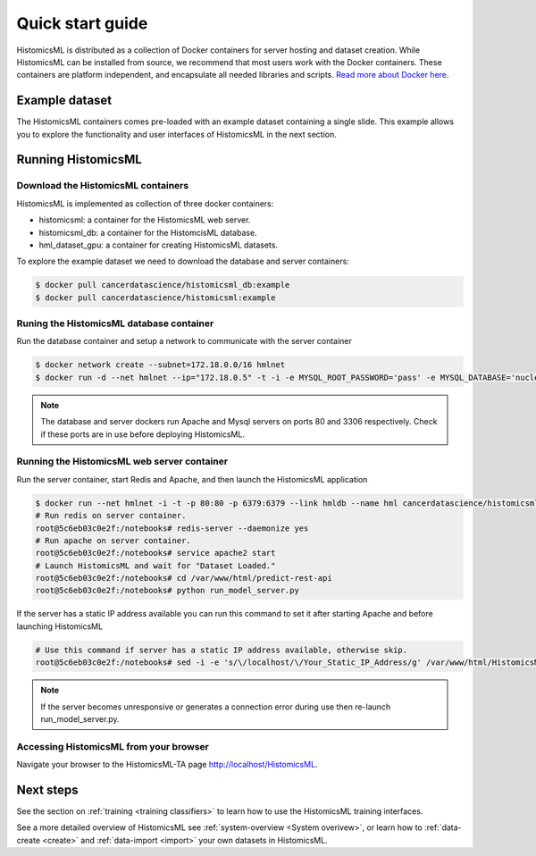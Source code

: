 .. highlight:: shell
.. _example-data:

=================
Quick start guide
=================

HistomicsML is distributed as a collection of Docker containers for server hosting and dataset creation. While HistomicsML can be installed from source, we recommend that most users work with the Docker containers. These containers are platform independent, and encapsulate all needed libraries and scripts. `Read more about Docker here <https://docs.docker.com/get-started/>`_.


Example dataset
===============

The HistomicsML containers comes pre-loaded with an example dataset containing a single slide. This example allows you to explore the functionality and user interfaces of HistomicsML in the next section.

Running HistomicsML
===================================


Download the HistomicsML containers
-----------------------------------

HistomicsML is implemented as collection of three docker containers:

* histomicsml: a container for the HistomicsML web server.
* histomicsml_db: a container for the HistomcisML database.
* hml_dataset_gpu: a container for creating HistomicsML datasets.

To explore the example dataset we need to download the database and server containers:

.. code-block:: bash

  $ docker pull cancerdatascience/histomicsml_db:example
  $ docker pull cancerdatascience/histomicsml:example


Runing the HistomicsML database container
-----------------------------------------

Run the database container and setup a network to communicate with the server container

.. code-block:: bash

  $ docker network create --subnet=172.18.0.0/16 hmlnet
  $ docker run -d --net hmlnet --ip="172.18.0.5" -t -i -e MYSQL_ROOT_PASSWORD='pass' -e MYSQL_DATABASE='nuclei' -p 3306:3306 --name hmldb cancerdatascience/histomicsml_db:example

.. note:: The database and server dockers run Apache and Mysql servers on ports 80 and 3306 respectively.
   Check if these ports are in use before deploying HistomicsML.


Running the HistomicsML web server container
--------------------------------------------

Run the server container, start Redis and Apache, and then launch the HistomicsML application

.. code-block:: bash

  $ docker run --net hmlnet -i -t -p 80:80 -p 6379:6379 --link hmldb --name hml cancerdatascience/histomicsml:example /bin/bash
  # Run redis on server container.
  root@5c6eb03c0e2f:/notebooks# redis-server --daemonize yes
  # Run apache on server container.
  root@5c6eb03c0e2f:/notebooks# service apache2 start
  # Launch HistomicsML and wait for "Dataset Loaded."
  root@5c6eb03c0e2f:/notebooks# cd /var/www/html/predict-rest-api
  root@5c6eb03c0e2f:/notebooks# python run_model_server.py

If the server has a static IP address available you can run this command to set it after starting Apache and before launching HistomicsML

.. code-block:: bash

  # Use this command if server has a static IP address available, otherwise skip.
  root@5c6eb03c0e2f:/notebooks# sed -i -e 's/\/localhost/\/Your_Static_IP_Address/g' /var/www/html/HistomicsML/php/hostspecs.php

.. note:: If the server becomes unresponsive or generates a connection error during use then re-launch run_model_server.py.


Accessing HistomicsML from your browser
---------------------------------------

Navigate your browser to the HistomicsML-TA page http://localhost/HistomicsML.


Next steps
==========

See the section on :ref:`training <training classifiers>` to learn how to use the HistomicsML training interfaces.

See a more detailed overview of HistomicsML see :ref:`system-overview <System overivew>`, or learn how to :ref:`data-create <create>` and :ref:`data-import <import>` your own datasets in HistomicsML.
